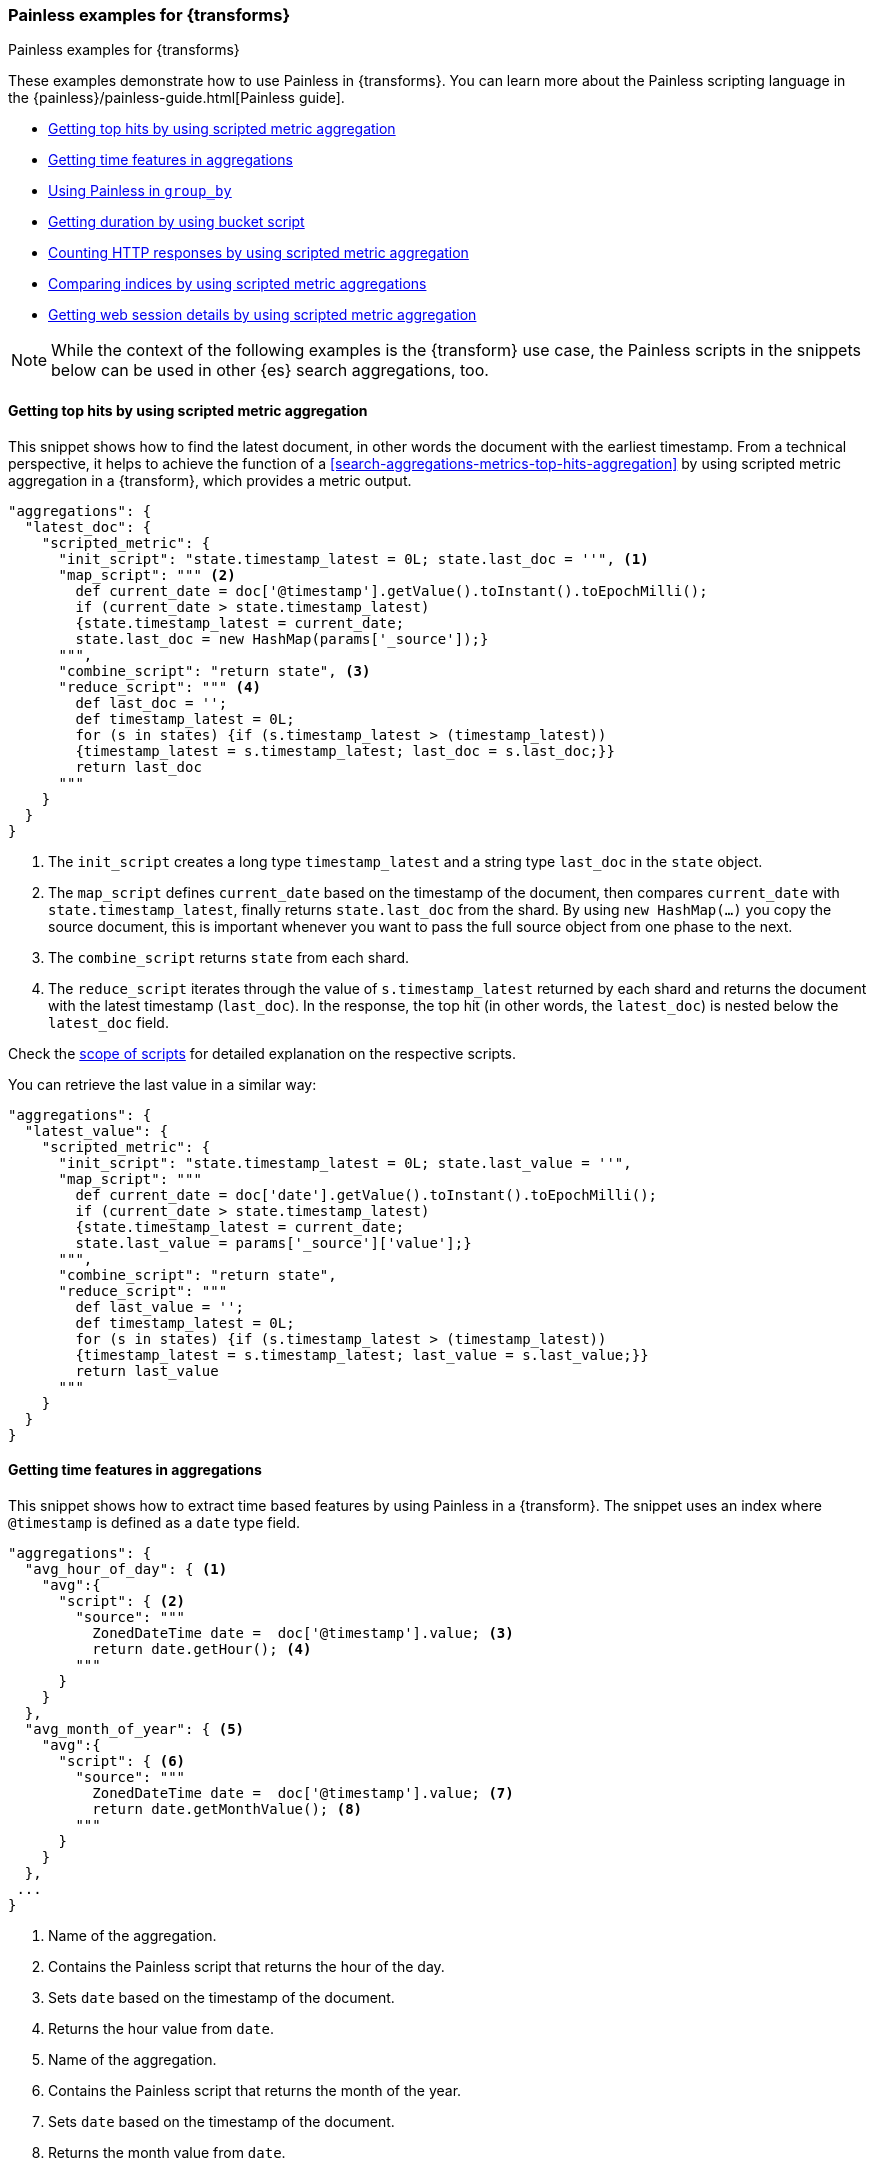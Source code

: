 [role="xpack"]
[testenv="basic"]
[[transform-painless-examples]]
=== Painless examples for {transforms}
++++
<titleabbrev>Painless examples for {transforms}</titleabbrev>
++++

These examples demonstrate how to use Painless in {transforms}. You can learn 
more about the Painless scripting language in the 
{painless}/painless-guide.html[Painless guide].

* <<painless-top-hits>>
* <<painless-time-features>>
* <<painless-group-by>>
* <<painless-bucket-script>>
* <<painless-count-http>>
* <<painless-compare>>
* <<painless-web-session>>

NOTE: While the context of the following examples is the {transform} use case, 
the Painless scripts in the snippets below can be used in other {es} search 
aggregations, too.


[discrete]
[[painless-top-hits]]
==== Getting top hits by using scripted metric aggregation

This snippet shows how to find the latest document, in other words the document 
with the earliest timestamp. From a technical perspective, it helps to achieve 
the function of a <<search-aggregations-metrics-top-hits-aggregation>> by using 
scripted metric aggregation in a {transform}, which provides a metric output.

[source,js]
--------------------------------------------------
"aggregations": {
  "latest_doc": { 
    "scripted_metric": {
      "init_script": "state.timestamp_latest = 0L; state.last_doc = ''", <1>
      "map_script": """ <2>
        def current_date = doc['@timestamp'].getValue().toInstant().toEpochMilli(); 
        if (current_date > state.timestamp_latest) 
        {state.timestamp_latest = current_date;
        state.last_doc = new HashMap(params['_source']);}
      """,
      "combine_script": "return state", <3>
      "reduce_script": """ <4>
        def last_doc = '';
        def timestamp_latest = 0L;
        for (s in states) {if (s.timestamp_latest > (timestamp_latest))
        {timestamp_latest = s.timestamp_latest; last_doc = s.last_doc;}} 
        return last_doc
      """
    }
  }
}
--------------------------------------------------
// NOTCONSOLE

<1> The `init_script` creates a long type `timestamp_latest` and a string type 
`last_doc` in the `state` object.
<2> The `map_script` defines `current_date` based on the timestamp of the 
document, then compares `current_date` with `state.timestamp_latest`, finally 
returns `state.last_doc` from the shard. By using `new HashMap(...)` you copy 
the source document, this is important whenever you want to pass the full source 
object from one phase to the next.
<3> The `combine_script` returns `state` from each shard.
<4> The `reduce_script` iterates through the value of `s.timestamp_latest` 
returned by each shard and returns the document with the latest timestamp 
(`last_doc`). In the response, the top hit (in other words, the `latest_doc`) is 
nested below the `latest_doc` field.

Check the
<<scripted-metric-aggregation-scope,scope of scripts>>
for detailed explanation on the respective scripts.

You can retrieve the last value in a similar way: 

[source,js]
--------------------------------------------------
"aggregations": {
  "latest_value": {
    "scripted_metric": {
      "init_script": "state.timestamp_latest = 0L; state.last_value = ''",
      "map_script": """
        def current_date = doc['date'].getValue().toInstant().toEpochMilli(); 
        if (current_date > state.timestamp_latest) 
        {state.timestamp_latest = current_date;
        state.last_value = params['_source']['value'];}
      """,
      "combine_script": "return state",
      "reduce_script": """
        def last_value = '';
        def timestamp_latest = 0L; 
        for (s in states) {if (s.timestamp_latest > (timestamp_latest)) 
        {timestamp_latest = s.timestamp_latest; last_value = s.last_value;}} 
        return last_value
      """
    }
  }
}
--------------------------------------------------
// NOTCONSOLE


[discrete]
[[painless-time-features]]
==== Getting time features in aggregations

This snippet shows how to extract time based features by using Painless in a 
{transform}. The snippet uses an index where `@timestamp` is defined as a `date` 
type field.

[source,js]
--------------------------------------------------
"aggregations": {
  "avg_hour_of_day": { <1>
    "avg":{
      "script": { <2>
        "source": """
          ZonedDateTime date =  doc['@timestamp'].value; <3>
          return date.getHour(); <4>
        """
      }
    }  
  },
  "avg_month_of_year": { <5>
    "avg":{
      "script": { <6> 
        "source": """
          ZonedDateTime date =  doc['@timestamp'].value; <7>
          return date.getMonthValue(); <8>
        """
      }
    }
  },
 ...
}
--------------------------------------------------
// NOTCONSOLE

<1> Name of the aggregation.
<2> Contains the Painless script that returns the hour of the day.
<3> Sets `date` based on the timestamp of the document.
<4> Returns the hour value from `date`.
<5> Name of the aggregation.
<6> Contains the Painless script that returns the month of the year.
<7> Sets `date` based on the timestamp of the document.
<8> Returns the month value from `date`.


[discrete]
[[painless-group-by]]
==== Using Painless in `group_by`

It is possible to base the `group_by` property of a {transform} on the output of 
a script. The following example uses the {kib} sample web logs dataset. The goal 
here is to make the {transform} output easier to understand through normalizing 
the value of the fields that the data is grouped by.

[source,console]
--------------------------------------------------
POST _transform/_preview
{
  "source": {
    "index": [ <1>
      "kibana_sample_data_logs"
    ]
  },
  "pivot": {
    "group_by": {
      "agent": {
        "terms": {
          "script": { <2>
            "source": """String agent = doc['agent.keyword'].value; 
            if (agent.contains("MSIE")) { 
              return "internet explorer";
            } else if (agent.contains("AppleWebKit")) { 
              return "safari"; 
            } else if (agent.contains('Firefox')) { 
              return "firefox";
            } else { return agent }""",
            "lang": "painless"
          }
        }
      }
    },
    "aggregations": { <3>
      "200": {
        "filter": {
          "term": {
            "response": "200"
          }
        }
      },
      "404": {
        "filter": {
          "term": {
            "response": "404"
          }
        }
      },
      "503": {
        "filter": {
          "term": {
            "response": "503"
          }
        }
      }
    }
  },
  "dest": { <4>
    "index": "pivot_logs"
  }
} 
--------------------------------------------------
// TEST[skip:setup kibana sample data]

<1> Specifies the source index or indices.
<2> The script defines an `agent` string based on the `agent` field of the 
documents, then iterates through the values. If an `agent` field contains 
"MSIE", than the script returns "Internet Explorer". If it contains 
`AppleWebKit`, it returns "safari". It returns "firefox" if the field value 
contains "Firefox". Finally, in every other case, the value of the field is 
returned.
<3> The aggregations object contains filters that narrow down the results to 
documents that contains `200`, `404`, or `503` values in the `response` field.
<4> Specifies the destination index of the {transform}.

The API returns the following result:

[source,js]
--------------------------------------------------
{
  "preview" : [
    {
      "agent" : "firefox",
      "200" : 4931,
      "404" : 259,
      "503" : 172
    },
    {
      "agent" : "internet explorer",
      "200" : 3674,
      "404" : 210,
      "503" : 126
    },
    {
      "agent" : "safari",
      "200" : 4227,
      "404" : 332,
      "503" : 143
    }
  ],
  "mappings" : {
    "properties" : {
      "200" : {
        "type" : "long"
      },
      "agent" : {
        "type" : "keyword"
      },
      "404" : {
        "type" : "long"
      },
      "503" : {
        "type" : "long"
      }
    }
  }
}
--------------------------------------------------
// NOTCONSOLE

You can see that the `agent` values are simplified so it is easier to interpret 
them. The table below shows how normalization modifies the output of the 
{transform} in our example compared to the non-normalized values.

[width="50%"]

|===
| Non-normalized `agent` value                                                 | Normalized `agent` value 

| "Mozilla/4.0 (compatible; MSIE 6.0; Windows NT 5.1; SV1; .NET CLR 1.1.4322)" | "internet explorer"
| "Mozilla/5.0 (X11; Linux i686) AppleWebKit/534.24 (KHTML, like Gecko) Chrome/11.0.696.50 Safari/534.24" | "safari"
| "Mozilla/5.0 (X11; Linux x86_64; rv:6.0a1) Gecko/20110421 Firefox/6.0a1" | "firefox"
|===


[discrete]
[[painless-bucket-script]]
==== Getting duration by using bucket script

This example shows you how to get the duration of a session by client IP from a 
data log by using 
{ref}/search-aggregations-pipeline-bucket-script-aggregation.html[bucket script]. 
The example uses the {kib} sample web logs dataset.

[source,console]
--------------------------------------------------
PUT _transform/data_log
{
  "source": {
    "index": "kibana_sample_data_logs"
  },
  "dest": {
    "index": "data-logs-by-client"
  },
  "pivot": {
    "group_by": {
      "machine.os": {"terms": {"field": "machine.os.keyword"}},
      "machine.ip": {"terms": {"field": "clientip"}}
    },
    "aggregations": {
      "time_frame.lte": {
        "max": {
          "field": "timestamp"
        }
      },
      "time_frame.gte": {
        "min": {
          "field": "timestamp"
        }
      },
      "time_length": { <1>
        "bucket_script": {
          "buckets_path": { <2>
            "min": "time_frame.gte.value",
            "max": "time_frame.lte.value"
          },
          "script": "params.max - params.min" <3>
        }
      }
    }
  }
}
--------------------------------------------------
// TEST[skip:setup kibana sample data]

<1> To define the length of the sessions, we use a bucket script.
<2> The bucket path is a map of script variables and their associated path to 
the buckets you want to use for the variable. In this particular case, `min` and 
`max` are variables mapped to `time_frame.gte.value` and `time_frame.lte.value`.
<3> Finally, the script substracts the start date of the session from the end 
date which results in the duration of the session.


[discrete]
[[painless-count-http]]
==== Counting HTTP responses by using scripted metric aggregation

You can count the different HTTP response types in a web log data set by using 
scripted metric aggregation as part of the {transform}. The example below 
assumes that the HTTP response codes are stored as keywords in the `response` 
field of the documents.

[source,js]
--------------------------------------------------
"aggregations": { <1>
  "responses.counts": { <2>
    "scripted_metric": { <3>
      "init_script": "state.responses = ['error':0L,'success':0L,'other':0L]", <4>
      "map_script": """ <5>
        def code = doc['response.keyword'].value;
        if (code.startsWith('5') || code.startsWith('4')) {
          state.responses.error += 1 ;
        } else if(code.startsWith('2')) {
          state.responses.success += 1;
        } else {
          state.responses.other += 1;
        }
        """,
      "combine_script": "state.responses", <6>
      "reduce_script": """ <7>
        def counts = ['error': 0L, 'success': 0L, 'other': 0L];
        for (responses in states) {
          counts.error += responses['error'];
          counts.success += responses['success'];
          counts.other += responses['other'];
        }
        return counts;
        """
      }
    },
  ...  
}
--------------------------------------------------
// NOTCONSOLE

<1> The `aggregations` object of the {transform} that contains all aggregations.
<2> Object of the `scripted_metric` aggregation.
<3> This `scripted_metric` performs a distributed operation on the web log data 
to count specific types of HTTP responses (error, success, and other).
<4> The `init_script` creates a `responses` array in the `state` object with 
three properties (`error`, `success`, `other`) with long data type.
<5> The `map_script` defines `code` based on the `response.keyword` value of the 
document, then it counts the errors, successes, and other responses based on the 
first digit of the responses.
<6> The `combine_script` returns `state.responses` from each shard.
<7> The `reduce_script` creates a `counts` array with the `error`, `success`, 
and `other` properties, then iterates through the value of `responses` returned 
by each shard and assigns the different response types to the appropriate 
properties of the `counts` object; error responses to the error counts, success 
responses to the success counts, and other responses to the other counts. 
Finally, returns the `counts` array with the response counts.


[discrete]
[[painless-compare]]
==== Comparing indices by using scripted metric aggregations

This example shows how to compare the content of two indices by a {transform} 
that uses a scripted metric aggregation. 

[source,console]
--------------------------------------------------
POST _transform/_preview
{
  "id" : "index_compare",
  "source" : { <1>
    "index" : [
      "index1",
      "index2"
    ],
    "query" : {
      "match_all" : { }
    }
  },
  "dest" : { <2>
    "index" : "compare"
  },
  "pivot" : {
    "group_by" : {
      "unique-id" : {
        "terms" : {
          "field" : "<unique-id-field>" <3>
        }
      }
    },
    "aggregations" : {
      "compare" : { <4>
        "scripted_metric" : {
          "init_script" : "",
          "map_script" : "state.doc = new HashMap(params['_source'])", <5>
          "combine_script" : "return state", <6>
          "reduce_script" : """ <7>
            if (states.size() != 2) {
              return "count_mismatch"
            }
            if (states.get(0).equals(states.get(1))) {
              return "match"
            } else {
              return "mismatch"
            }
            """
        }
      }
    }
  }
}
--------------------------------------------------
// TEST[skip:setup kibana sample data]

<1> The indices referenced in the `source` object are compared to each other.
<2> The `dest` index contains the results of the comparison.
<3> The `group_by` field needs to be a unique identifier for each document.
<4> Object of the `scripted_metric` aggregation.
<5> The `map_script` defines `doc` in the state object. By using 
`new HashMap(...)` you copy the source document, this is important whenever you 
want to pass the full source object from one phase to the next.
<6> The `combine_script` returns `state` from each shard.
<7> The `reduce_script` checks if the size of the indices are equal. If they are 
not equal, than it reports back a `count_mismatch`. Then it iterates through all 
the values of the two indices and compare them. If the values are equal, then it 
returns a `match`, otherwise returns a `mismatch`.

[discrete]
[[painless-web-session]]
==== Getting web session details by using scripted metric aggregation

This example shows how to derive multiple features from a single transaction. 
Let's take a look on the example source document from the data:

.Source document
[%collapsible%open]
=====
[source,js]
--------------------------------------------------
{
  "_index":"apache-sessions",
  "_type":"_doc",
  "_id":"KvzSeGoB4bgw0KGbE3wP",
  "_score":1.0,
  "_source":{
    "@timestamp":1484053499256,
    "apache":{
      "access":{
        "sessionid":"571604f2b2b0c7b346dc685eeb0e2306774a63c2",
        "url":"http://www.leroymerlin.fr/v3/search/search.do?keyword=Carrelage%20salle%20de%20bain",
        "path":"/v3/search/search.do",
        "query":"keyword=Carrelage%20salle%20de%20bain",
        "referrer":"http://www.leroymerlin.fr/v3/p/produits/carrelage-parquet-sol-souple/carrelage-sol-et-mur/decor-listel-et-accessoires-carrelage-mural-l1308217717?resultOffset=0&resultLimit=51&resultListShape=MOSAIC&priceStyle=SALEUNIT_PRICE",
        "user_agent":{
          "original":"Mobile Safari 10.0 Mac OS X (iPad) Apple Inc.",
          "os_name":"Mac OS X (iPad)"
        },
        "remote_ip":"0337b1fa-5ed4-af81-9ef4-0ec53be0f45d",
        "geoip":{
          "country_iso_code":"FR",
          "location":{
            "lat":48.86,
            "lon":2.35
          }
        },
        "response_code":200,
        "method":"GET"
      }
    }
  }
}
...
--------------------------------------------------
// NOTCONSOLE
=====


By using the `sessionid` as a group-by field, you are able to enumerate events 
through the session and get more details of the session by using scripted metric 
aggregation.

[source,js]
--------------------------------------------------
POST _transform/_preview
{
  "source": {
    "index": "apache-sessions"
  },
  "pivot": {
    "group_by": {
      "sessionid": { <1>
        "terms": {
          "field": "apache.access.sessionid"
        }
      }
    },
    "aggregations": { <2>
      "distinct_paths": { 
        "cardinality": {
          "field": "apache.access.path"
        }
      },
      "num_pages_viewed": {
        "value_count": {
          "field": "apache.access.url"
        }
      },
      "session_details": {
        "scripted_metric": {
          "init_script": "state.docs = []", <3>
          "map_script": """ <4>
            Map span = [
              '@timestamp':doc['@timestamp'].value, 
              'url':doc['apache.access.url'].value,
              'referrer':doc['apache.access.referrer'].value
            ]; 
            state.docs.add(span)
          """,
          "combine_script": "return state.docs;", <5>
          "reduce_script": """ <6>
            def all_docs = []; 
            for (s in states) { 
              for (span in s) { 
                all_docs.add(span); 
              }
            }
            all_docs.sort((HashMap o1, HashMap o2)->o1['@timestamp'].millis.compareTo(o2['@timestamp'].millis)); 
            def size = all_docs.size();
            def min_time = all_docs[0]['@timestamp'];
            def max_time = all_docs[size-1]['@timestamp'];
            def duration = max_time.millis - min_time.millis;
            def entry_page = all_docs[0]['url'];
            def exit_path = all_docs[size-1]['url'];
            def first_referrer = all_docs[0]['referrer'];
            def ret = new HashMap();
            ret['first_time'] = min_time;
            ret['last_time'] = max_time;
            ret['duration'] = duration;
            ret['entry_page'] = entry_page;
            ret['exit_path'] = exit_path;
            ret['first_referrer'] = first_referrer;
            return ret;
          """
        }
      }
    }
  }
}
--------------------------------------------------
// NOTCONSOLE

<1> The data is grouped by `sessionid`.
<2> The aggregations counts the number of paths and enumerate the viewed pages 
during the session.
<3> The `init_script` creates an array type `doc` in the `state` object.
<4> The `map_script` defines a `span` array with a timestamp, a URL, and a 
referrer value which are based on the corresponding values of the document, then 
adds the value of the `span` array to the `doc` object.
<5> The `combine_script` returns `state.docs` from each shard.
<6> The `reduce_script` defines various objects like `min_time`, `max_time`, and 
`duration` based on the document fields, then declares a `ret` object, and 
copies the source document by using `new HashMap ()`. Next, the script defines 
`first_time`, `last_time`, `duration` and other fields inside the `ret` object 
based on the corresponding object defined earlier, finally returns `ret`.

The API call results in a similar response:

[source,js]
--------------------------------------------------
{
  "num_pages_viewed" : 2.0,
  "session_details" : {
    "duration" : 131374,
    "first_referrer" : "https://www.bing.com/",
    "entry_page" : "http://www.leroymerlin.fr/v3/p/produits/materiaux-menuiserie/porte-coulissante-porte-interieure-escalier-et-rambarde/barriere-de-securite-l1308218463",
    "first_time" : "2017-01-10T21:22:52.982Z",
    "last_time" : "2017-01-10T21:25:04.356Z",
    "exit_path" : "http://www.leroymerlin.fr/v3/p/produits/materiaux-menuiserie/porte-coulissante-porte-interieure-escalier-et-rambarde/barriere-de-securite-l1308218463?__result-wrapper?pageTemplate=Famille%2FMat%C3%A9riaux+et+menuiserie&resultOffset=0&resultLimit=50&resultListShape=PLAIN&nomenclatureId=17942&priceStyle=SALEUNIT_PRICE&fcr=1&*4294718806=4294718806&*14072=14072&*4294718593=4294718593&*17942=17942"
  },
  "distinct_paths" : 1.0,
  "sessionid" : "000046f8154a80fd89849369c984b8cc9d795814"
},
{
  "num_pages_viewed" : 10.0,
  "session_details" : {
    "duration" : 343112,
    "first_referrer" : "https://www.google.fr/",
    "entry_page" : "http://www.leroymerlin.fr/",
    "first_time" : "2017-01-10T16:57:39.937Z",
    "last_time" : "2017-01-10T17:03:23.049Z",
    "exit_path" : "http://www.leroymerlin.fr/v3/p/produits/porte-de-douche-coulissante-adena-e168578"
  },
  "distinct_paths" : 8.0,
  "sessionid" : "000087e825da1d87a332b8f15fa76116c7467da6"
}
...
--------------------------------------------------
// NOTCONSOLE